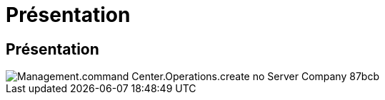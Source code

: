 = Présentation
:allow-uri-read: 




== Présentation

image::Management.command_center.operations.create_no_server_company-87bcb.png[Management.command Center.Operations.create no Server Company 87bcb]
